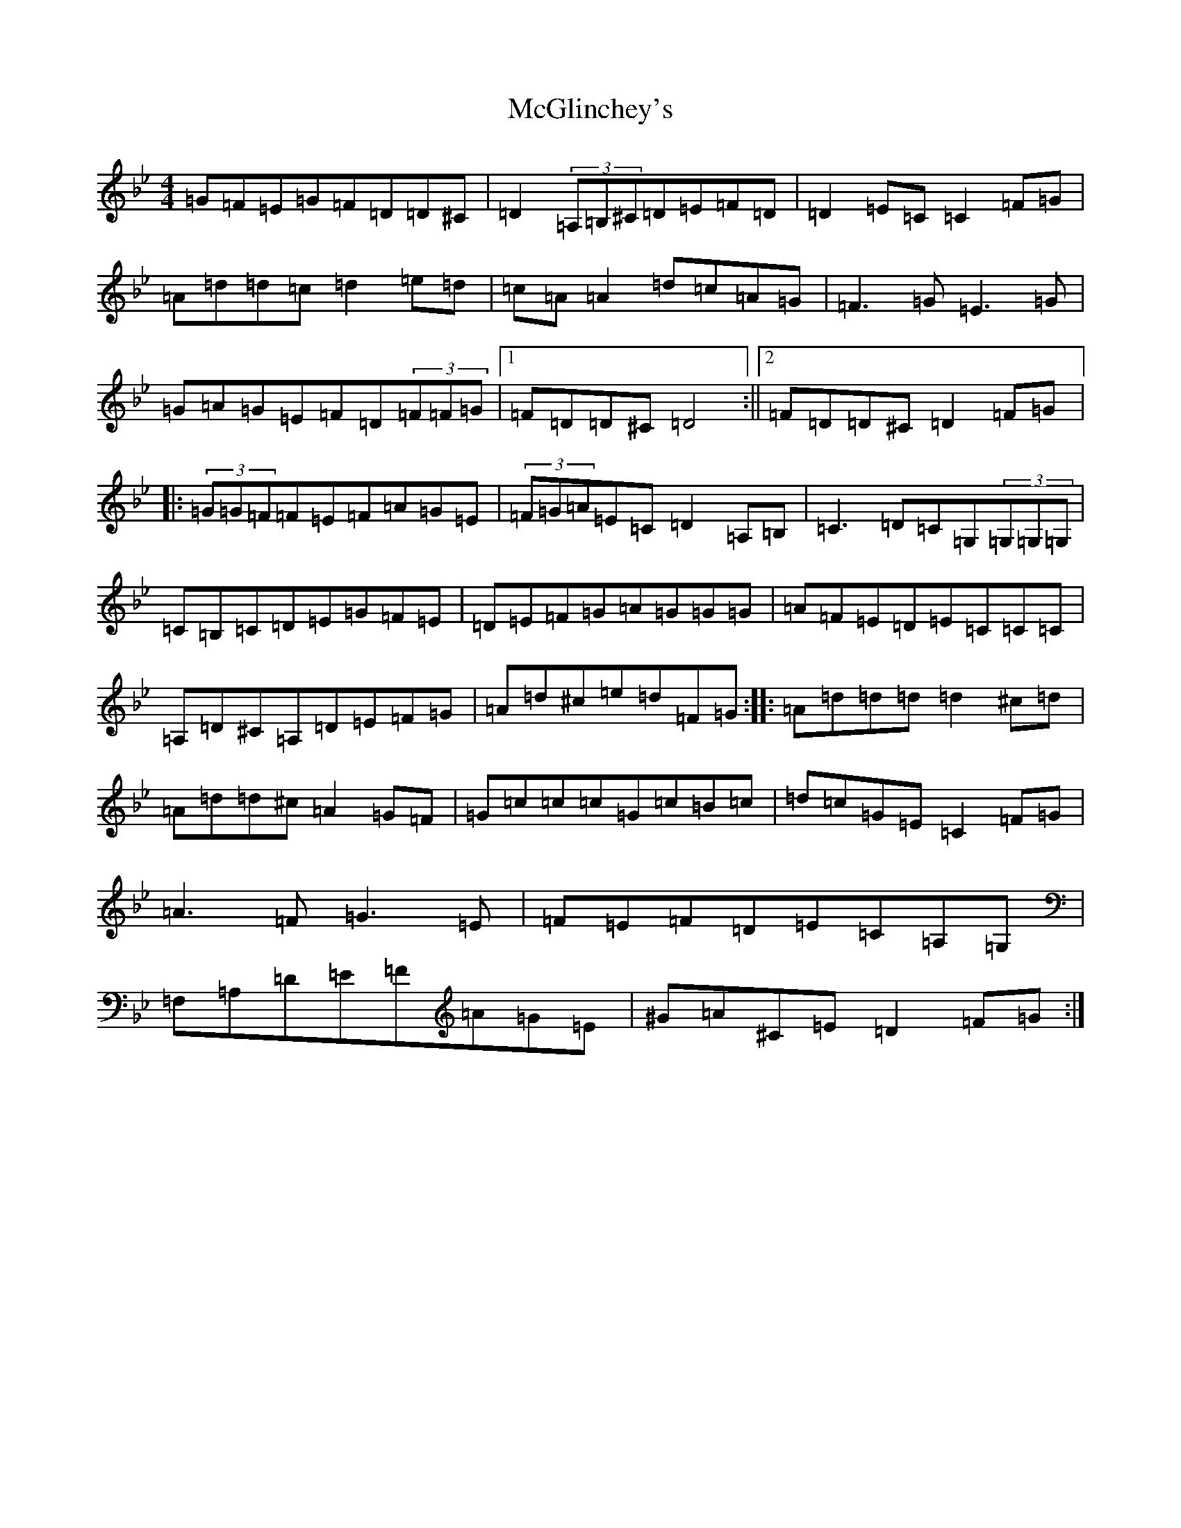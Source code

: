 X: 13792
T: McGlinchey's
S: https://thesession.org/tunes/554#setting554
Z: G Dorian
R: reel
M:4/4
L:1/8
K: C Dorian
=G=F=E=G=F=D=D^C|=D2(3=A,=B,^C=D=E=F=D|=D2=E=C=C2=F=G|=A=d=d=c=d2=e=d|=c=A=A2=d=c=A=G|=F3=G=E3=G|=G=A=G=E=F=D(3=F=F=G|1=F=D=D^C=D4:||2=F=D=D^C=D2=F=G|:(3=G=G=F=F=E=F=A=G=E|(3=F=G=A=E=C=D2=A,=B,|=C3=D=C=G,(3=G,=G,=G,|=C=B,=C=D=E=G=F=E|=D=E=F=G=A=G=G=G|=A=F=E=D=E=C=C=C|=A,=D^C=A,=D=E=F=G|=A=d^c=e=d=F=G:||:=A=d=d=d=d2^c=d|=A=d=d^c=A2=G=F|=G=c=c=c=G=c=B=c|=d=c=G=E=C2=F=G|=A3=F=G3=E|=F=E=F=D=E=C=A,=G,|=F,=A,=D=E=F=A=G=E|^G=A^C=E=D2=F=G:|